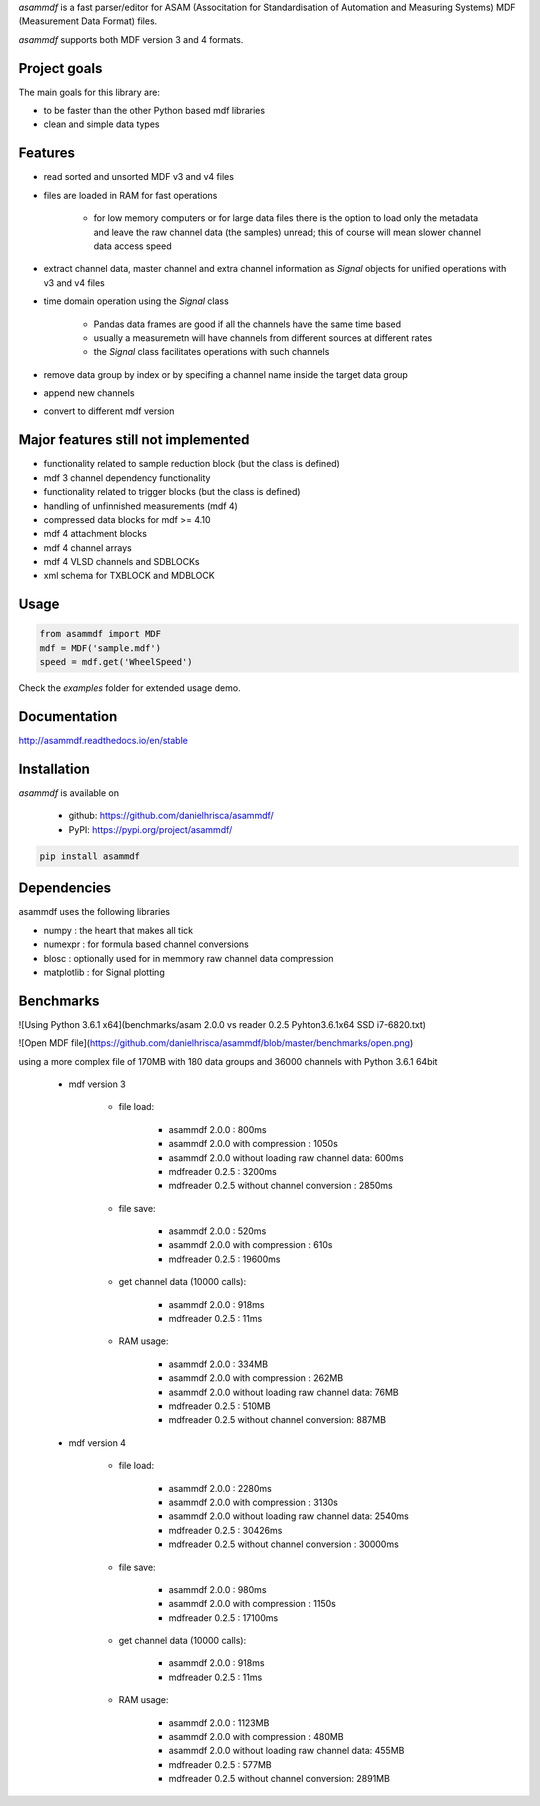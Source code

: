 *asammdf* is a fast parser/editor for ASAM (Associtation for Standardisation of Automation and Measuring Systems) MDF (Measurement Data Format) files. 

*asammdf* supports both MDF version 3 and 4 formats. 

Project goals
=============
The main goals for this library are:

* to be faster than the other Python based mdf libraries
* clean and simple data types

Features
========

* read sorted and unsorted MDF v3 and v4 files
* files are loaded in RAM for fast operations

    * for low memory computers or for large data files there is the option to load only the metadata and leave the raw channel data (the samples) unread; this of course will mean slower channel data access speed

* extract channel data, master channel and extra channel information as *Signal* objects for unified operations with v3 and v4 files
* time domain operation using the *Signal* class

    * Pandas data frames are good if all the channels have the same time based
    * usually a measuremetn will have channels from different sources at different rates
    * the *Signal* class facilitates operations with such channels
    
* remove data group by index or by specifing a channel name inside the target data group
* append new channels
* convert to different mdf version

Major features still not implemented
====================================

* functionality related to sample reduction block (but the class is defined)
* mdf 3 channel dependency functionality
* functionality related to trigger blocks (but the class is defined)
* handling of unfinnished measurements (mdf 4)
* compressed data blocks for mdf >= 4.10
* mdf 4 attachment blocks
* mdf 4 channel arrays
* mdf 4 VLSD channels and SDBLOCKs
* xml schema for TXBLOCK and MDBLOCK

Usage
=====

.. code-block:: python

   from asammdf import MDF
   mdf = MDF('sample.mdf')
   speed = mdf.get('WheelSpeed')
   
Check the *examples* folder for extended usage demo.

Documentation
=============
http://asammdf.readthedocs.io/en/stable

Installation
============
*asammdf* is available on 

    * github: https://github.com/danielhrisca/asammdf/
    * PyPI: https://pypi.org/project/asammdf/
    
.. code-block:: python

    pip install asammdf
    
Dependencies
============
asammdf uses the following libraries

* numpy : the heart that makes all tick
* numexpr : for formula based channel conversions
* blosc : optionally used for in memmory raw channel data compression
* matplotlib : for Signal plotting

Benchmarks
==========
![Using Python 3.6.1 x64](benchmarks/asam 2.0.0 vs reader 0.2.5 Pyhton3.6.1x64 SSD i7-6820.txt)

![Open MDF file](https://github.com/danielhrisca/asammdf/blob/master/benchmarks/open.png)

using a more complex file of 170MB with 180 data groups and 36000 channels with Python 3.6.1 64bit 

    * mdf version 3
    
        * file load:

            * asammdf 2.0.0 : 800ms
            * asammdf 2.0.0 with compression : 1050s
            * asammdf 2.0.0 without loading raw channel data: 600ms
            * mdfreader 0.2.5 : 3200ms
            * mdfreader 0.2.5 without channel conversion : 2850ms

        * file save:

            * asammdf 2.0.0 : 520ms
            * asammdf 2.0.0 with compression : 610s
            * mdfreader 0.2.5 : 19600ms

        * get channel data (10000 calls):

            * asammdf 2.0.0 : 918ms
            * mdfreader 0.2.5 : 11ms

        * RAM usage:

            * asammdf 2.0.0 : 334MB
            * asammdf 2.0.0 with compression : 262MB
            * asammdf 2.0.0 without loading raw channel data: 76MB
            * mdfreader 0.2.5 : 510MB
            * mdfreader 0.2.5 without channel conversion: 887MB
            
    * mdf version 4
    
        * file load:

            * asammdf 2.0.0 : 2280ms
            * asammdf 2.0.0 with compression : 3130s
            * asammdf 2.0.0 without loading raw channel data: 2540ms
            * mdfreader 0.2.5 : 30426ms
            * mdfreader 0.2.5 without channel conversion : 30000ms

        * file save:

            * asammdf 2.0.0 : 980ms
            * asammdf 2.0.0 with compression : 1150s
            * mdfreader 0.2.5 : 17100ms

        * get channel data (10000 calls):

            * asammdf 2.0.0 : 918ms
            * mdfreader 0.2.5 : 11ms

        * RAM usage:

            * asammdf 2.0.0 : 1123MB
            * asammdf 2.0.0 with compression : 480MB
            * asammdf 2.0.0 without loading raw channel data: 455MB
            * mdfreader 0.2.5 : 577MB
            * mdfreader 0.2.5 without channel conversion: 2891MB
